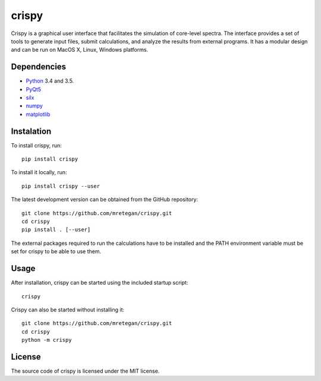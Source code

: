 crispy
======

Crispy is a graphical user interface that facilitates the simulation of core-level spectra. The interface provides a set of tools to generate input files, submit calculations, and analyze the results from external programs. It has a modular design and can be run on MacOS X, Linux, Windows platforms.

.. image:: doc/screenshot.png

Dependencies
------------

* `Python <https://www.python.org>`_ 3.4 and 3.5.
* `PyQt5 <https://riverbankcomputing.com/software/pyqt/intro>`_
* `silx <http:://silx.org>`_ 
* `numpy <http://www.numpy.org>`_
* `matplotlib <http://matplotlib.org>`_

Instalation
-----------

To install crispy, run::

    pip install crispy

To install it locally, run::

    pip install crispy --user

The latest development version can be obtained from the GitHub repository::

    git clone https://github.com/mretegan/crispy.git
    cd crispy
    pip install . [--user]

The external packages required to run the calculations have to be installed and the PATH environment variable must be set for crispy to be able to use them. 

Usage
-----

After installation, crispy can be started using the included startup script::

    crispy

Crispy can also be started without installing it::

    git clone https://github.com/mretegan/crispy.git
    cd crispy
    python -m crispy

License
-------

The source code of crispy is licensed under the MIT license.
